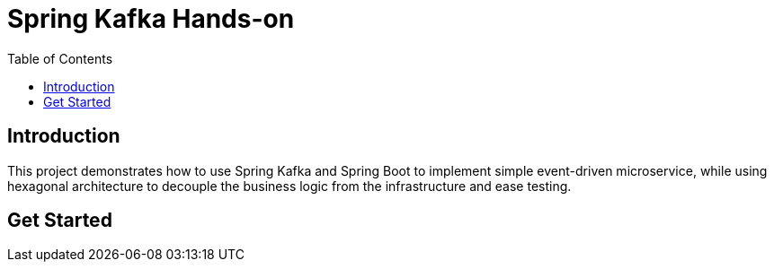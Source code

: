 = Spring Kafka Hands-on
:toc:

== Introduction

This project demonstrates how to use Spring Kafka and Spring Boot to implement simple event-driven microservice, while using hexagonal architecture to decouple the business logic from the infrastructure and ease testing.

== Get Started